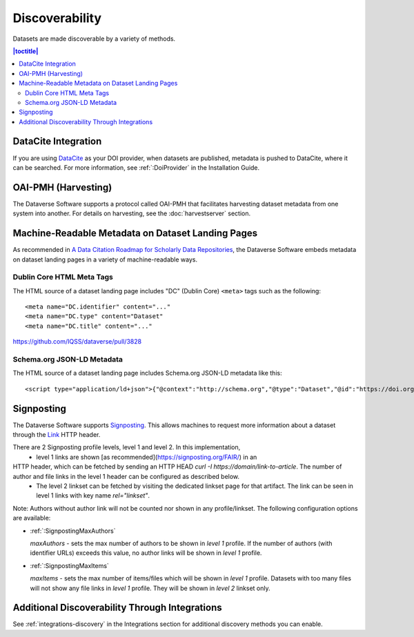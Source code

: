 Discoverability
===============

Datasets are made discoverable by a variety of methods.

.. contents:: |toctitle|
  :local:

DataCite Integration
--------------------

If you are using `DataCite <https://datacite.org>`_ as your DOI provider, when datasets are published, metadata is pushed to DataCite, where it can be searched. For more information, see :ref:`:DoiProvider` in the Installation Guide.

OAI-PMH (Harvesting)
--------------------

The Dataverse Software supports a protocol called OAI-PMH that facilitates harvesting dataset metadata from one system into another. For details on harvesting, see the :doc:`harvestserver` section.

Machine-Readable Metadata on Dataset Landing Pages
--------------------------------------------------

As recommended in `A Data Citation Roadmap for Scholarly Data Repositories <https://doi.org/10.1101/097196>`_, the Dataverse Software embeds metadata on dataset landing pages in a variety of machine-readable ways. 

Dublin Core HTML Meta Tags
++++++++++++++++++++++++++

The HTML source of a dataset landing page includes "DC" (Dublin Core) ``<meta>`` tags such as the following::

        <meta name="DC.identifier" content="..."
        <meta name="DC.type" content="Dataset"
        <meta name="DC.title" content="..."

https://github.com/IQSS/dataverse/pull/3828

Schema.org JSON-LD Metadata
+++++++++++++++++++++++++++

The HTML source of a dataset landing page includes Schema.org JSON-LD metadata like this::


        <script type="application/ld+json">{"@context":"http://schema.org","@type":"Dataset","@id":"https://doi.org/...

.. _:SignPosting:

Signposting
-----------

The Dataverse Software supports `Signposting <https://signposting.org>`_. This allows machines to request more information about a dataset through the `Link <https://tools.ietf.org/html/rfc5988>`_ HTTP header.

There are 2 Signposting profile levels, level 1 and level 2. In this implementation, 
 * level 1 links are shown [as recommended](https://signposting.org/FAIR/) in an
HTTP header, which can be fetched by sending an HTTP HEAD `curl -I https://domain/link-to-article`. The number of author and file links in the level 1 header can be configured as described below. 
 * The level 2 linkset can be fetched by visiting the dedicated linkset page for 
   that artifact. The link can be seen in level 1 links with key name `rel="linkset"`.

Note: Authors without author link will not be counted nor shown in any profile/linkset. 
The following configuration options are available:

- :ref:`:SignpostingMaxAuthors`

  `maxAuthors` - sets the max number of authors to be shown in `level 1` profile. 
  If the number of authors (with identifier URLs) exceeds this value, no author links will be shown in `level 1` profile.

- :ref:`:SignpostingMaxItems`

  `maxItems` - sets the max number of items/files which will be shown in `level 1` profile. Datasets with 
  too many files will not show any file links in `level 1` profile. They will be shown in `level 2` linkset only. 


Additional Discoverability Through Integrations
-----------------------------------------------

See :ref:`integrations-discovery` in the Integrations section for additional discovery methods you can enable.
